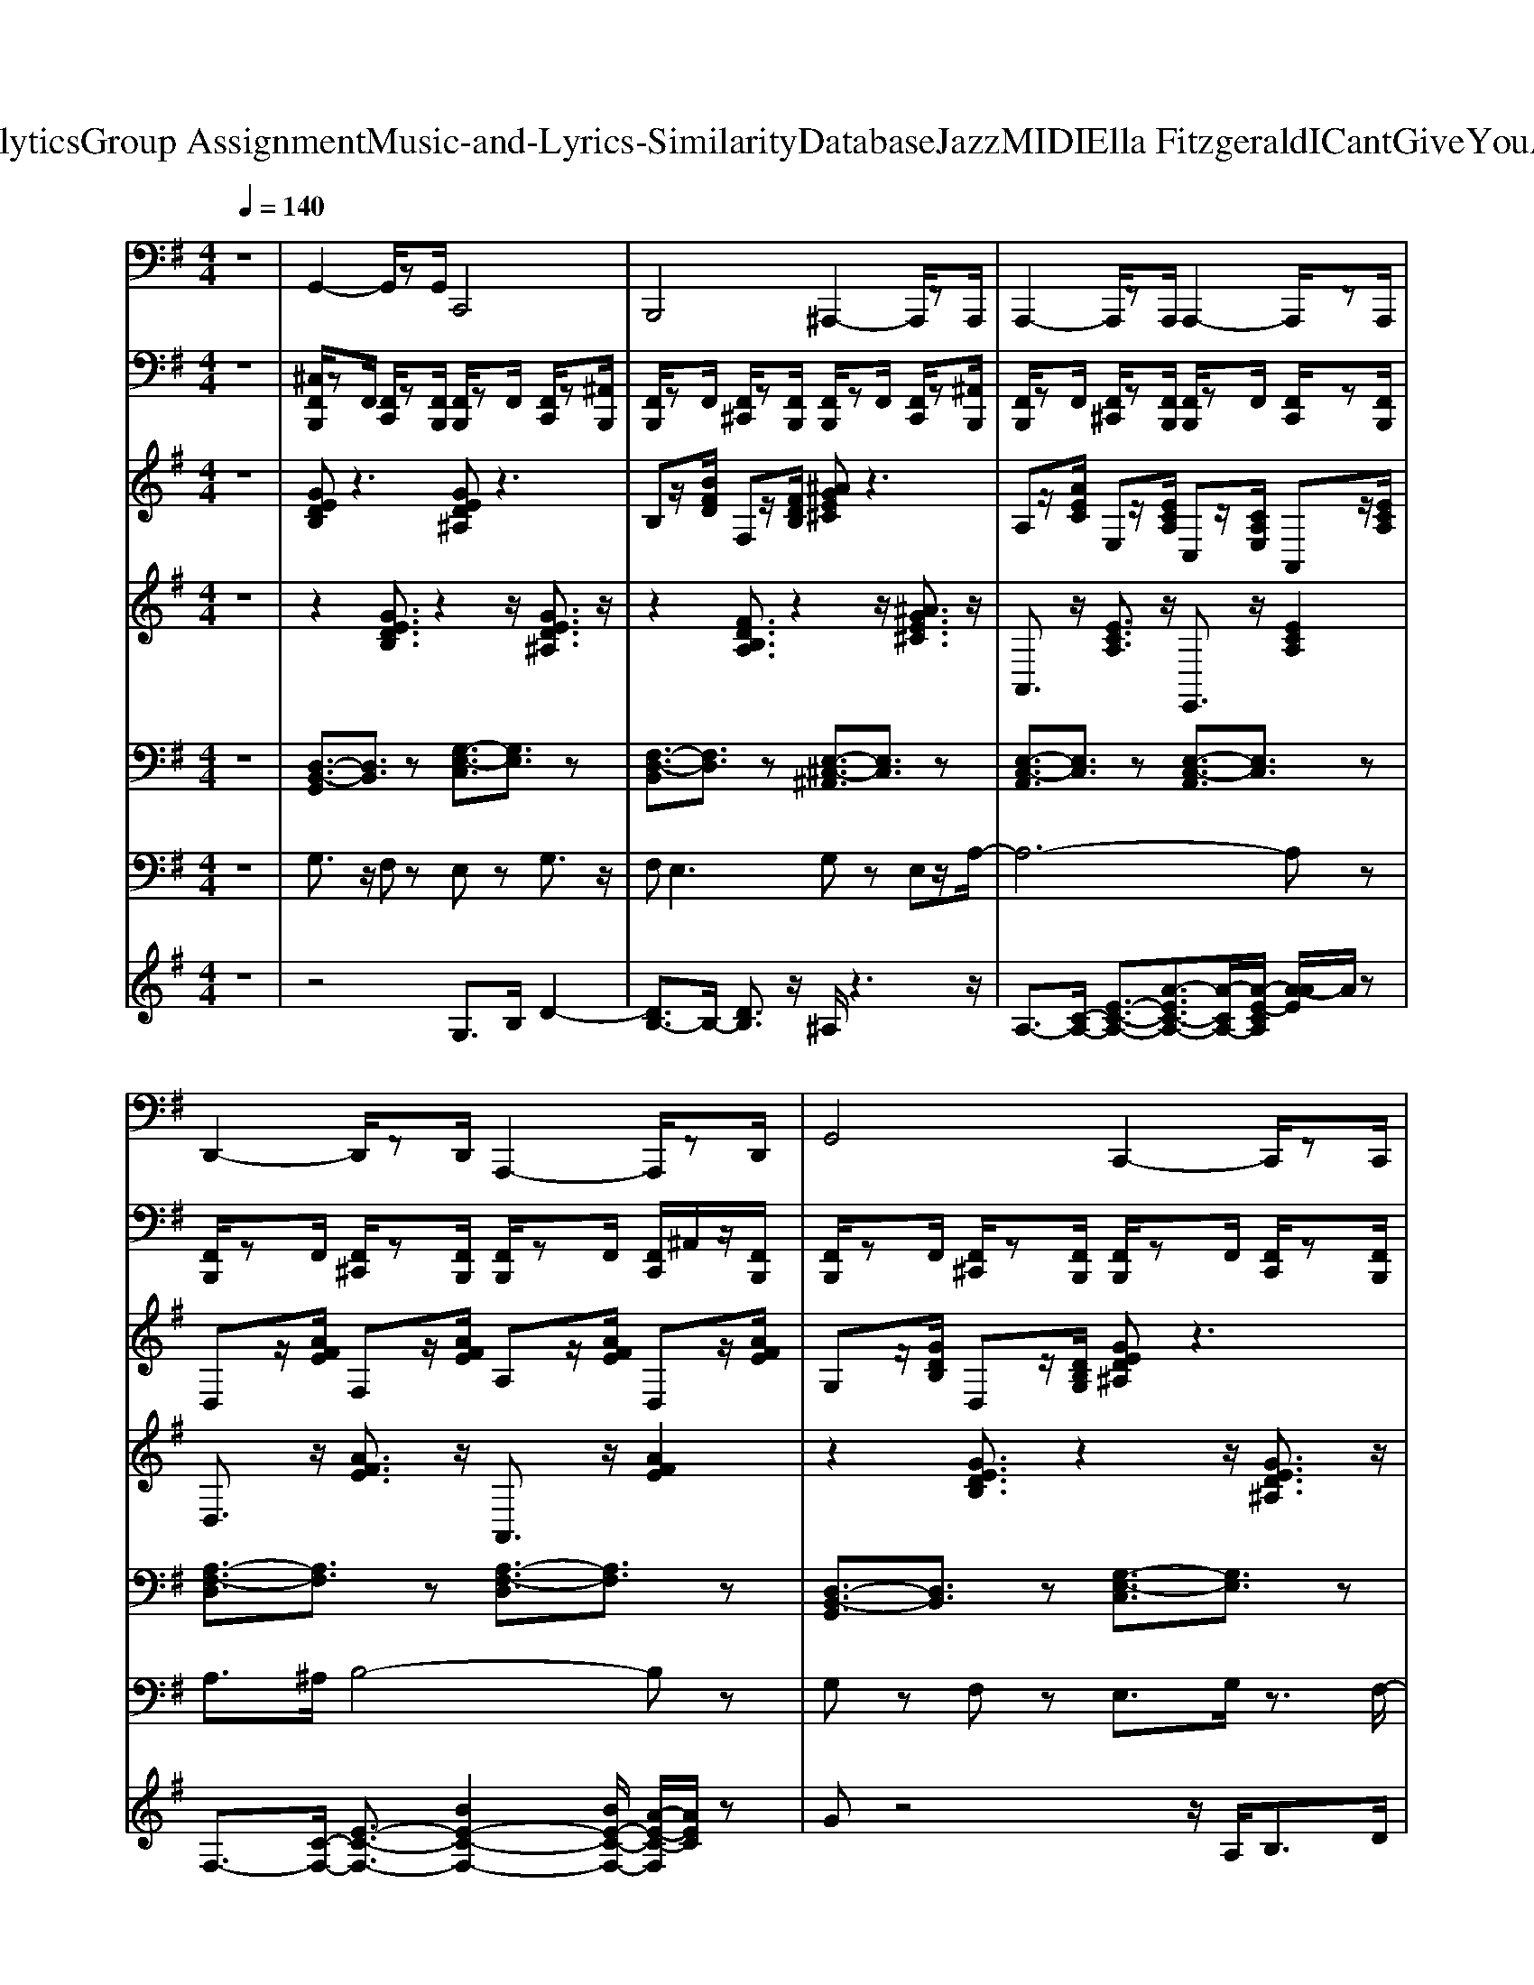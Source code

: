 X: 1
T: from D:\TCD\Text Analytics\Group Assignment\Music-and-Lyrics-Similarity\Database\Jazz\MIDI\Ella Fitzgerald\ICantGiveYouAnythingButLove.mid
M: 4/4
L: 1/8
Q:1/4=140
K:G % 1 sharps
V:1
z8| \
%%MIDI program 33
G,,2- G,,/2zG,,/2 C,,4| \
B,,,4 ^A,,,2- A,,,/2zA,,,/2| \
A,,,2- A,,,/2zA,,,/2 A,,,2- A,,,/2zA,,,/2|
D,,2- D,,/2zD,,/2 A,,,2- A,,,/2zD,,/2| \
G,,4 C,,2- C,,/2zC,,/2| \
B,,,2- B,,,/2zB,,,/2 ^A,,,2- A,,,/2zA,,,/2| \
A,,,3/2z/2 F,,,3/2z/2 G,,,3/2z/2 ^G,,,2|
D,,2- D,,/2zD,,/2 D,,2- D,,/2zD,,/2| \
G,,3/2z/2 E,,3/2z/2 =F,,3/2z/2 ^F,,2| \
D,,2- D,,/2zD,,/2 G,,4| \
C,,4 G,,2- G,,/2zG,,/2|
C,,2- C,,/2zC,,/2 B,,,3/2z/2 ^A,,,3/2z/2| \
A,,,2- A,,,/2zA,,,/2 A,,,2- A,,,/2zA,,,/2| \
E,,2- E,,/2zE,,/2 A,,,4| \
A,,,2- A,,,/2zA,,,/2 E,,4|
A,,,2- A,,,/2zA,,,/2 D,,4| \
G,,4 C,,2- C,,/2zC,,/2| \
B,,,4 ^A,,,4| \
A,,,3/2z/2 F,,,3/2z/2 G,,,3/2z/2 ^G,,,2|
D,,2- D,,/2zD,,/2 A,,,2- A,,,/2zD,,/2| \
G,,3/2z/2 D,,3/2z/2 E,,3/2z/2 F,,2| \
D,,4 G,,4| \
C,,3/2z/2 E,,3/2z/2 G,,3/2z/2 E,,3/2z/2|
C,,3/2z/2 E,,3/2z/2 G,,3/2z/2 E,,2| \
C,,2- C,,/2zC,,/2 G,,,2- G,,,/2zC,,/2| \
=F,,2- F,,/2zF,,/2 F,,2- F,,/2zF,,/2| \
B,,,2- B,,,/2zB,,,/2 B,,,2- B,,,/2zB,,,/2|
E,,2- E,,/2zE,,/2 B,,,2- B,,,/2zE,,/2| \
A,,,2- A,,,/2zA,,,/2 A,,,2- A,,,/2zA,,,/2| \
A,,,4 D,,2- D,,/2zD,,/2| \
G,,3/2z/2 D,,3/2z/2 E,,3/2z/2 F,,2|
A,,,4 D,,4| \
G,,2- G,,/2zG,,/2 C,,2- C,,/2zC,,/2| \
B,,,4 ^A,,,2- A,,,/2zA,,,/2| \
A,,,3/2z/2 E,,,3/2z/2 F,,,3/2z/2 ^G,,,2|
D,,2- D,,/2zD,,/2 D,,2- D,,/2zD,,/2| \
G,,2- G,,/2zG,,/2 C,,4| \
B,,,4 ^A,,,4| \
A,,,2- A,,,/2zA,,,/2 E,,,2- E,,,/2zA,,,/2|
D,,3/2z/2 A,,,3/2z/2 B,,,3/2z/2 ^C,,2| \
G,,3/2z/2 E,,3/2z/2 =F,,3/2z/2 ^F,,2| \
D,,4 G,,2- G,,/2zG,,/2| \
C,,2- C,,/2zC,,/2 G,,2- G,,/2zG,,/2|
C,,4 B,,,3/2z/2 ^A,,,3/2z/2| \
A,,,2- A,,,/2zA,,,/2 E,,,2- E,,,/2zA,,,/2| \
E,,4 A,,,4| \
A,,,2- A,,,/2zA,,,/2 E,,4|
A,,,2- A,,,/2zA,,,/2 D,,2- D,,/2zD,,/2| \
G,,2- G,,/2zG,,/2 C,,2- C,,/2zC,,/2| \
B,,,2- B,,,/2zB,,,/2 ^A,,,4| \
A,,,2- A,,,/2zA,,,/2 A,,,2- A,,,/2zA,,,/2|
D,,2- D,,/2zD,,/2 D,,2- D,,/2zD,,/2| \
G,,2- G,,/2zG,,/2 D,,2- D,,/2zG,,/2| \
D,,2- D,,/2zD,,/2 G,,4| \
C,,3/2z/2 E,,3/2z/2 G,,3/2z/2 E,,3/2z/2|
C,,3/2z/2 E,,3/2z/2 G,,3/2z/2 E,,2| \
C,,2- C,,/2zC,,/2 C,,2- C,,/2zC,,/2| \
=F,,2- F,,/2zF,,/2 F,,2- F,,/2zF,,/2| \
B,,,2- B,,,/2zB,,,/2 B,,,2- B,,,/2zB,,,/2|
E,,3/2z/2 B,,,3/2z/2 C,,3/2z/2 ^D,,2| \
A,,,3/2z/2 E,,,3/2z/2 F,,,3/2z/2 ^G,,,2| \
A,,,4 D,,4| \
G,,2- G,,/2zG,,/2 G,,2- G,,/2zG,,/2|
A,,,2- A,,,/2zA,,,/2 D,,2- D,,/2zD,,/2| \
G,,4 C,,4| \
B,,,4 ^A,,,2- A,,,/2zA,,,/2| \
A,,,3/2z/2 E,,,3/2z/2 F,,,3/2z/2 ^G,,,2|
D,,2- D,,/2zD,,/2 D,,2- D,,/2zD,,/2| \
G,,2- G,,/2zG,,/2 C,,4| \
B,,,2- B,,,/2zB,,,/2 ^A,,,2- A,,,/2zA,,,/2| \
A,,,2- A,,,/2zA,,,/2 E,,,2- E,,,/2zA,,,/2|
D,,3/2z/2 A,,,3/2z/2 B,,,3/2z/2 ^C,,2| \
G,,2- G,,/2zG,,/2 D,,2- D,,/2zG,,/2| \
D,,4 G,,4| \
C,,2- C,,/2zC,,/2 G,,2- G,,/2zG,,/2|
C,,4 B,,,3/2z/2 ^A,,,3/2z/2| \
A,,,2- A,,,/2zA,,,/2 A,,,2- A,,,/2zA,,,/2| \
E,,4 A,,,4| \
A,,,2- A,,,/2zA,,,/2 E,,2- E,,/2zE,,/2|
A,,,2- A,,,/2zA,,,/2 D,,4| \
G,,4 C,,4| \
B,,,2- B,,,/2zB,,,/2 ^A,,,4| \
A,,,2- A,,,/2zA,,,/2 A,,,2- A,,,/2zA,,,/2|
D,,2- D,,/2zD,,/2 D,,2- D,,/2zD,,/2| \
G,,2- G,,/2zG,,/2 G,,2- G,,/2zG,,/2| \
D,,4 G,,4| \
C,,3/2z2C,,/2 G,,,3/2z2z/2|
C,,3/2z2C,,/2 G,,,3/2z2z/2| \
C,,2- C,,/2zC,,/2 C,,2- C,,/2zC,,/2| \
=F,,2- F,,/2zF,,/2 C,,2- C,,/2zF,,/2| \
B,,,2- B,,,/2zB,,,/2 F,,,2- F,,,/2zB,,,/2|
E,,2- E,,/2zE,,/2 E,,2- E,,/2zE,,/2| \
A,,,3/2z/2 E,,,3/2z/2 F,,,3/2z/2 ^G,,,2| \
A,,,2- A,,,/2zA,,,/2 D,,2- D,,/2zD,,/2| \
G,,2- G,,/2zG,,/2 D,,2- D,,/2zG,,/2|
A,,,2- A,,,/2zA,,,/2 D,,4| \
G,3/2z/2 E,3/2z/2 D,3/2z/2 B,,3/2z/2| \
G,,z3 G,4|
V:2
%%MIDI channel 10
z8| \
[^C,F,,B,,,]/2zF,,/2 [F,,C,,]/2z[F,,B,,,]/2 [F,,B,,,]/2zF,,/2 [F,,C,,]/2z[^A,,B,,,]/2| \
[F,,B,,,]/2zF,,/2 [F,,^C,,]/2z[F,,B,,,]/2 [F,,B,,,]/2zF,,/2 [F,,C,,]/2z[^A,,B,,,]/2| \
[F,,B,,,]/2zF,,/2 [F,,^C,,]/2z[F,,B,,,]/2 [F,,B,,,]/2zF,,/2 [F,,C,,]/2z[F,,B,,,]/2|
[F,,B,,,]/2zF,,/2 [F,,^C,,]/2z[F,,B,,,]/2 [F,,B,,,]/2zF,,/2 [F,,C,,]/2^A,,/2z/2[F,,B,,,]/2| \
[F,,B,,,]/2zF,,/2 [F,,^C,,]/2z[F,,B,,,]/2 [F,,B,,,]/2zF,,/2 [F,,C,,]/2z[F,,B,,,]/2| \
[F,,B,,,]/2zF,,/2 [F,,^C,,]/2z[F,,B,,,]/2 [F,,B,,,]/2F,,/2z/2F,,/2 [F,,C,,]/2z[F,,B,,,]/2| \
[F,,B,,,]/2zF,,/2 [F,,^C,,]/2z[F,,B,,,]/2 [F,,B,,,]/2zF,,/2 [F,,C,,]/2z[F,,B,,,]/2|
 (3D,,D,,D,,  (3D,,D,,=F,,  (3D,,D,,A,,  (3D,,D,,F,,| \
[^C,F,,B,,,]/2zF,,/2 [F,,C,,]/2z[F,,B,,,]/2 [F,,B,,,]/2zF,,/2 [F,,C,,]/2z[^A,,B,,,]/2| \
[F,,B,,,]/2zF,,/2 [F,,^C,,]/2z[F,,B,,,]/2 [F,,B,,,]/2zF,,/2 [F,,C,,]/2z[^A,,B,,,]/2| \
[F,,B,,,]/2zF,,/2 [F,,^C,,]/2z[F,,B,,,]/2 [F,,B,,,]/2zF,,/2 [F,,C,,]/2z[F,,B,,,]/2|
[F,,B,,,]/2zF,,/2 [F,,^C,,]/2z[F,,B,,,]/2 [F,,B,,,]/2zF,,/2 [F,,C,,]/2z[^A,,B,,,]/2| \
[F,,B,,,]/2zF,,/2 [F,,^C,,]/2z[F,,B,,,]/2 [F,,B,,,]/2F,,/2z/2F,,/2 [F,,C,,]/2z[F,,B,,,]/2| \
[F,,B,,,]/2zF,,/2 [F,,^C,,]/2z[F,,B,,,]/2 [F,,B,,,]/2zF,,/2 [F,,C,,]/2z[^A,,B,,,]/2| \
[F,,B,,,]/2zF,,/2 [F,,^C,,]/2z[F,,B,,,]/2 [F,,B,,,]/2F,,/2z/2F,,/2 [F,,C,,]/2z[F,,B,,,]/2|
 (3D,,D,,D,,  (3D,,D,,D,,  (3D,,B,,,B,,, D,,/2z3/2| \
[^C,F,,B,,,]/2zF,,/2 [F,,C,,]/2z[F,,B,,,]/2 [F,,B,,,]/2zF,,/2 [F,,C,,]/2z[^A,,B,,,]/2| \
[F,,B,,,]/2zF,,/2 [F,,^C,,]/2z[F,,B,,,]/2 [F,,B,,,]/2zF,,/2 [F,,C,,]/2z[^A,,B,,,]/2| \
[F,,B,,,]/2zF,,/2 [F,,^C,,]/2z[F,,B,,,]/2 [F,,B,,,]/2zF,,/2 [F,,C,,]/2z[F,,B,,,]/2|
[F,,B,,,]/2zF,,/2 [F,,^C,,]/2z[F,,B,,,]/2 [F,,B,,,]/2zF,,/2 [F,,C,,]/2^A,,/2z/2[F,,B,,,]/2| \
[F,,B,,,]/2zF,,/2 [F,,^C,,]/2z[F,,B,,,]/2 [F,,B,,,]/2zF,,/2 [F,,C,,]/2z[F,,B,,,]/2| \
[F,,B,,,]/2zF,,/2 [F,,^C,,]/2z[F,,B,,,]/2 [F,,B,,,]/2F,,/2z/2F,,/2 [F,,C,,]/2z[F,,B,,,]/2| \
[F,,B,,,]/2zF,,/2 [F,,^C,,]/2z[F,,B,,,]/2 [F,,B,,,]/2zF,,/2 [F,,C,,]/2z[F,,B,,,]/2|
[^A,,B,,,]/2zD,,/2 D,,/2zD,,/2 z3/2D,,/2 D,,/2zB,,,/2| \
[^C,F,,B,,,]/2zF,,/2 [F,,C,,]/2z[F,,B,,,]/2 [F,,B,,,]/2zF,,/2 [F,,C,,]/2z[F,,B,,,]/2| \
[F,,B,,,]/2zF,,/2 [F,,^C,,]/2z[F,,B,,,]/2 [F,,B,,,]/2zF,,/2 [F,,C,,]/2z[F,,B,,,]/2| \
[F,,B,,,]/2zF,,/2 [F,,^C,,]/2z[F,,B,,,]/2 [F,,B,,,]/2zF,,/2 [F,,C,,]/2z[F,,B,,,]/2|
[F,,B,,,]/2zF,,/2 [F,,^C,,]/2z[F,,B,,,]/2 [F,,B,,,]/2zF,,/2 [F,,C,,]/2^A,,/2z/2[F,,B,,,]/2| \
[F,,B,,,]/2zF,,/2 [F,,^C,,]/2z[F,,B,,,]/2 [F,,B,,,]/2zF,,/2 [F,,C,,]/2^A,,/2z/2[F,,B,,,]/2| \
[F,,B,,,]/2zF,,/2 [F,,^C,,]/2z[F,,B,,,]/2 [F,,B,,,]/2zF,,/2 [F,,C,,]/2z[^A,,B,,,]/2| \
[F,,B,,,]/2zF,,/2 [F,,^C,,]/2z[F,,B,,,]/2 [F,,B,,,]/2F,,/2z/2F,,/2 [F,,C,,]/2z[F,,B,,,]/2|
 (3D,,D,,D,,  (3D,,D,,=F,,  (3D,,D,,A,,  (3D,,D,,F,,| \
[^D,^C,B,,,]/2zD,/2 [D,=D,,]/2z[^D,B,,,]/2 [D,B,,,]/2zD,/2 [D,=D,,]/2z[^D,B,,,]/2| \
[^D,B,,,]/2zD,/2 [D,=D,,]/2z[^D,B,,,]/2 [D,B,,,]/2zD,/2 [D,=D,,]/2z[^D,B,,,]/2| \
[^D,B,,,]/2zD,/2 [D,=D,,]/2z[^D,=D,,B,,,]/2 [^D,B,,,]/2zD,/2 [D,=D,,]/2z[^D,=D,,B,,,]/2|
[^D,B,,,]/2zD,/2 [D,=D,,]/2z[^D,=D,,B,,,]/2 [^D,B,,,]/2zD,/2 [D,=D,,]/2z[^D,=D,,B,,,]/2| \
[^D,B,,,]/2D,/2z/2D,/2 [D,=D,,]/2z[^D,=D,,B,,,]/2 [^D,B,,,]/2zD,/2 [D,=D,,]/2z[^D,B,,,]/2| \
[^D,B,,,]/2zD,/2 [D,=D,,]/2^A,,/2z/2[^D,F,,B,,,]/2 [D,B,,,]/2zD,/2 [D,=D,,]/2z[^D,B,,,]/2| \
[^D,B,,,]/2zD,/2 [D,=D,,]/2z[^D,=D,,B,,,]/2 [^D,B,,,]/2zD,/2 [D,=D,,]/2z[^D,=D,,B,,,]/2|
 (3D,,D,,D,,  (3D,,D,,=F,,  (3D,,D,,A,,  (3D,,D,,F,,| \
[^D,^C,B,,,]/2zD,/2 [D,=D,,]/2z[^D,B,,,]/2 [D,B,,,]/2zD,/2 [D,=D,,]/2z[^D,B,,,]/2| \
[^D,B,,,]/2zD,/2 [D,=D,,]/2z[^D,B,,,]/2 [D,B,,,]/2zD,/2 [D,=D,,]/2z[^D,B,,,]/2| \
[^D,B,,,]/2zD,/2 [D,=D,,]/2z[^D,B,,,]/2 [D,B,,,]/2zD,/2 [D,=D,,]/2z[^D,B,,,]/2|
[^D,B,,,]/2zD,/2 [D,=D,,]/2^A,,/2z/2[^D,F,,B,,,]/2 [D,B,,,]/2zD,/2 [D,=D,,]/2z[^D,B,,,]/2| \
[^D,B,,,]/2zD,/2 [D,=D,,]/2z[^D,=D,,B,,,]/2 [^D,B,,,]/2zD,/2 [D,=D,,]/2z[^D,=D,,B,,,]/2| \
[^D,B,,,]/2zD,/2 [D,=D,,]/2z[^D,B,,,]/2 [D,B,,,]/2zD,/2 [D,=D,,]/2z[^D,B,,,]/2| \
[^D,B,,,]/2zD,/2 [D,=D,,]/2z[^D,B,,,]/2 [D,B,,,]/2zD,/2 [D,=D,,]/2z[^D,B,,,]/2|
[^C,B,,,]/2 (3F,,F,,F,,F,,/2z/2F,,/2 [F,,D,,]/2[F,,D,,]/2z/2[F,,D,,]/2 [F,,D,,]/2zB,,,/2| \
[^D,^C,B,,,]/2zD,/2 [D,=D,,]/2z[^D,B,,,]/2 [D,B,,,]/2zD,/2 [D,=D,,]/2z[^D,B,,,]/2| \
[^D,B,,,]/2zD,/2 [D,=D,,]/2z[^D,B,,,]/2 [D,B,,,]/2zD,/2 [D,=D,,]/2z[^D,B,,,]/2| \
[^D,B,,,]/2zD,/2 [D,=D,,]/2z[^D,=D,,B,,,]/2 [^D,B,,,]/2zD,/2 [D,=D,,]/2z[^D,=D,,B,,,]/2|
[^D,B,,,]/2zD,/2 [D,=D,,]/2z[^D,=D,,B,,,]/2 [^D,B,,,]/2zD,/2 [D,=D,,]/2z[^D,B,,,]/2| \
[^D,B,,,]/2zD,/2 [D,=D,,]/2z[^D,=D,,B,,,]/2 [^D,B,,,]/2zD,/2 [D,=D,,]/2z[^D,=D,,B,,,]/2| \
[^D,B,,,]/2zD,/2 [D,=D,,]/2z[^D,=D,,B,,,]/2 [^D,B,,,]/2zD,/2 [D,=D,,]/2z[^D,=D,,B,,,]/2| \
[^D,B,,,]/2D,/2z/2D,/2 [D,=D,,]/2^D,/2z/2[D,=D,,B,,,]/2 [^D,B,,,]/2zD,/2 [D,=D,,]/2z[^D,=D,,B,,,]/2|
[F,,D,,B,,,]/2z3/2  (3F,,F,,F,, F,,/2[F,,D,,]/2z/2[F,,D,,]/2 [^A,,D,,]/2D,,/2z/2D,,/2| \
[^D,^C,B,,,]/2zD,/2 [D,=D,,]/2z[^D,B,,,]/2 [D,B,,,]/2zD,/2 [D,=D,,]/2z[^D,B,,,]/2| \
[^D,B,,,]/2zD,/2 [D,=D,,]/2^D,/2z/2[D,=D,,B,,,]/2 [^D,B,,,]/2zD,/2 [D,=D,,]/2z[^D,=D,,B,,,]/2| \
[^D,B,,,]/2zD,/2 [D,=D,,]/2z[^D,=D,,B,,,]/2 [^D,B,,,]/2zD,/2 [D,=D,,]/2z[^D,B,,,]/2|
[^D,B,,,]/2zD,/2 [D,=D,,]/2^A,,/2z/2[^D,F,,B,,,]/2 [D,B,,,]/2zD,/2 [D,=D,,]/2z[^D,B,,,]/2| \
[^D,B,,,]/2zD,/2 [D,=D,,]/2^D,/2z/2[D,B,,,]/2 [D,B,,,]/2zD,/2 [D,=D,,]/2z[^D,=D,,B,,,]/2| \
[^D,B,,,]/2zD,/2 [D,=D,,]/2z[^D,B,,,]/2 [D,B,,,]/2zD,/2 [D,=D,,]/2z[^D,B,,,]/2| \
[^D,B,,,]/2zD,/2 [D,=D,,]/2z[^D,=D,,B,,,]/2 [^D,B,,,]/2zD,/2 [D,=D,,]/2z[^D,=D,,B,,,]/2|
[F,,D,,B,,,]/2z3/2  (3F,,F,,F,, F,,/2[F,,D,,]/2z/2[F,,D,,]/2 [^A,,D,,]/2D,,/2z/2D,,/2| \
[^C,F,,B,,,]/2zF,,/2 [F,,C,,]/2zB,,,/2 [F,,B,,,]/2zF,,/2 [F,,C,,]/2z[F,,B,,,]/2| \
[F,,B,,,]/2zF,,/2 [F,,^C,,]/2z[F,,B,,,]/2 [F,,B,,,]/2F,,/2z/2F,,/2 [F,,C,,]/2z[F,,B,,,]/2| \
[F,,B,,,]/2zF,,/2 [F,,^C,,]/2z[F,,B,,,]/2 [F,,B,,,]/2zF,,/2 [F,,C,,]/2z[F,,B,,,]/2|
[F,,B,,,]/2zF,,/2 [F,,^C,,]/2z[F,,B,,,]/2 [F,,B,,,]/2F,,/2z/2F,,/2 [F,,C,,]/2z[F,,B,,,]/2| \
[F,,B,,,]/2zF,,/2 [F,,^C,,]/2z[F,,B,,,]/2 [F,,B,,,]/2zF,,/2 [F,,C,,]/2z[^A,,B,,,]/2| \
[F,,B,,,]/2zF,,/2 [F,,^C,,]/2z[F,,B,,,]/2 [F,,B,,,]/2zF,,/2 [F,,C,,]/2z[^A,,B,,,]/2| \
[F,,B,,,]/2zF,,/2 [F,,^C,,]/2z[F,,B,,,]/2 [F,,B,,,]/2zF,,/2 [F,,C,,]/2^A,,/2z/2[F,,B,,,]/2|
 (3D,,D,,D,,  (3D,,D,,=F,,  (3D,,D,,A,,  (3D,,D,,F,,| \
[^C,F,,B,,,]/2zF,,/2 [F,,C,,]/2z[F,,B,,,]/2 [F,,B,,,]/2zF,,/2 [F,,C,,]/2z[F,,B,,,]/2| \
[F,,B,,,]/2zF,,/2 [F,,^C,,]/2z[F,,B,,,]/2 [F,,B,,,]/2zF,,/2 [F,,C,,]/2z[F,,B,,,]/2| \
[F,,B,,,]/2zF,,/2 [F,,^C,,]/2z[F,,B,,,]/2 [F,,B,,,]/2zF,,/2 [F,,C,,]/2z[F,,B,,,]/2|
[F,,B,,,]/2zF,,/2 [F,,^C,,]/2z[F,,B,,,]/2 [F,,B,,,]/2zF,,/2 [F,,C,,]/2z[^A,,B,,,]/2| \
[F,,B,,,]/2zF,,/2 [F,,^C,,]/2z[F,,B,,,]/2 [F,,B,,,]/2zF,,/2 [F,,C,,]/2z[F,,B,,,]/2| \
[F,,B,,,]/2zF,,/2 [F,,^C,,]/2z[F,,B,,,]/2 [F,,B,,,]/2zF,,/2 [F,,C,,]/2z[F,,B,,,]/2| \
[F,,B,,,]/2zF,,/2 [F,,^C,,]/2z[F,,B,,,]/2 [F,,B,,,]/2zF,,/2 [F,,C,,]/2^A,,/2z/2[F,,B,,,]/2|
[F,,D,,B,,,]/2z3/2  (3F,,F,,F,, F,,/2[F,,D,,]/2z/2[F,,D,,]/2 [^A,,D,,]/2D,,/2z/2D,,/2| \
[^C,F,,B,,,]/2zF,,/2 [F,,C,,]/2z[F,,B,,,]/2 [F,,B,,,]/2zF,,/2 [F,,C,,]/2z[F,,B,,,]/2| \
[F,,B,,,]/2zF,,/2 [F,,^C,,]/2z[F,,B,,,]/2 [F,,B,,,]/2zF,,/2 [F,,C,,]/2z[F,,B,,,]/2| \
[F,,B,,,]/2zF,,/2 [F,,^C,,]/2z[F,,B,,,]/2 [F,,B,,,]/2zF,,/2 [F,,C,,]/2z[^A,,B,,,]/2|
[F,,B,,,]/2zF,,/2 [F,,^C,,]/2z[F,,B,,,]/2 [F,,B,,,]/2zF,,/2 [F,,C,,]/2z[F,,B,,,]/2| \
[F,,B,,,]/2zF,,/2 [F,,^C,,]/2z[F,,B,,,]/2 [F,,B,,,]/2zF,,/2 [F,,C,,]/2^A,,/2z/2[F,,B,,,]/2| \
[F,,B,,,]/2zF,,/2 [F,,^C,,]/2z[F,,B,,,]/2 [F,,B,,,]/2zF,,/2 [F,,C,,]/2z[^A,,B,,,]/2| \
[F,,B,,,]/2zF,,/2 [F,,^C,,]/2z[F,,B,,,]/2 [F,,B,,,]/2zF,,/2 [F,,C,,]/2z[^A,,B,,,]/2|
[^A,,B,,,]/2zD,,/2 D,,/2zD,,/2 z3/2D,,/2 D,,/2zB,,,/2| \
[^C,F,,B,,,]/2zF,,/2 [F,,C,,]/2z[F,,B,,,]/2 [F,,B,,,]/2zF,,/2 [F,,C,,]/2z[F,,B,,,]/2| \
[F,,B,,,]/2zF,,/2 [F,,^C,,]/2z[F,,B,,,]/2 [F,,B,,,]/2zF,,/2 [F,,C,,]/2z[F,,B,,,]/2| \
[F,,B,,,]/2zF,,/2 [F,,^C,,]/2z[F,,B,,,]/2 [F,,B,,,]/2zF,,/2 [F,,C,,]/2z[^A,,B,,,]/2|
[F,,B,,,]/2zF,,/2 [F,,^C,,]/2z[F,,B,,,]/2 [F,,B,,,]/2F,,/2z/2F,,/2 [F,,C,,]/2z[F,,B,,,]/2| \
[F,,B,,,]/2zF,,/2 [F,,^C,,]/2z[F,,B,,,]/2 [F,,B,,,]/2zF,,/2 [F,,C,,]/2^A,,/2z/2[F,,B,,,]/2| \
[F,,B,,,]/2zF,,/2 [F,,^C,,]/2z[F,,B,,,]/2 [F,,B,,,]/2zF,,/2 [F,,C,,]/2^A,,/2z/2[F,,B,,,]/2| \
[F,,B,,,]/2zF,,/2 [F,,^C,,]/2z[F,,B,,,]/2 [F,,B,,,]/2zF,,/2 [F,,C,,]/2z[F,,B,,,]/2|
[^C,B,,,]/2 (3F,,F,,F,,F,,/2z/2F,,/2 [F,,D,,]/2[F,,D,,]/2z/2[F,,D,,]/2 [F,,D,,]/2zB,,,/2| \
[F,,B,,,]/2zF,,/2 [F,,^C,,]/2z[F,,B,,,]/2 [F,,B,,,]/2 (3F,,F,,D,,A,,/2z/2=F,,/2| \
D,,/2zB,,,/2 [^D,^A,,B,,,]/2z3/2 [^C,B,,,]/2
V:3
%%clef treble
z8| \
%%MIDI program 0
[GEDB,]z3 [GED^A,]z3| \
B,z/2[BFD]/2 F,z/2[FDB,]/2 [^AGE^C]z3| \
A,z/2[AEC]/2 E,z/2[ECA,]/2 C,z/2[CA,E,]/2 A,,z/2[ECA,]/2|
D,z/2[AFE]/2 F,z/2[AFE]/2 A,z/2[AFE]/2 D,z/2[AFE]/2| \
G,z/2[GDB,]/2 D,z/2[DB,G,]/2 [GED^A,]z3| \
[FDB,A,]z3 [^AGE^C]z3| \
A,,z/2[ECA,]/2 C,z/2[ECA,]/2 E,z/2[ECA,]/2 A,,z/2[ECA,]/2|
Ez/2[eAF]/2 A,z/2[AFE]/2 F,z/2[FEA,]/2 D,z/2[AFE]/2| \
G,,z/2[DB,A,]/2 B,,z/2[DB,A,]/2 D,z/2[DB,A,]/2 G,,z/2[DB,A,]/2| \
[A=FDC]z3 [AFDB,]z3| \
[GECA,]z3 A,z/2[ADB,]/2 D,z/2[DB,A,]/2|
[GECA,]z3 [F^D^CA,]z [=c^G=F=D]z| \
B,z/2[BE^C]/2 E,z/2[ECB,]/2 C,z/2[CB,E,]/2 A,,z/2[ECB,]/2| \
Ez/2[eBG]/2 B,z/2[BGE]/2 [BGE^C]z3| \
A,z/2[AEC]/2 E,z/2[ECA,]/2 Ez/2[eB^G]/2 B,z/2[BGE]/2|
[AGEC]z3 Ez/2[eAF]/2 A,z/2[AFE]/2| \
G,z/2[GDB,]/2 D,z/2[DB,G,]/2 Dz/2[dGE]/2 G,z/2[GED]/2| \
[FDB,A,]z3 ^A,z/2[AE^C]/2 E,z/2[ECA,]/2| \
A,z/2[AEC]/2 E,z/2[ECA,]/2 C,z/2[CA,E,]/2 A,,z/2[ECA,]/2|
D,z/2[AFE]/2 F,z/2[AFE]/2 A,z/2[AFE]/2 D,z/2[AFE]/2| \
G,,z/2[DB,A,]/2 B,,z/2[DB,A,]/2 D,z/2[DB,A,]/2 G,,z/2[DB,A,]/2| \
Dz/2[dA=F]/2 A,z/2[AFD]/2 A,z/2[ADB,]/2 D,z/2[DB,A,]/2| \
[GEDB,]z3 [GEDB,]3z|
[G-E-D-B,-]2 [GEDB,]/2z3/2 [GEDB,]4| \
Cz/2[dGE]/2 G,z/2[GEC]/2 E,z/2[ECG,]/2 C,z/2[GEC]/2| \
=F,z/2[cAG]/2 A,z/2[cAG]/2 Cz/2[cAG]/2 F,z/2[cAG]/2| \
B,,z/2[FDB,]/2 D,z/2[FDB,]/2 F,z/2[FDB,]/2 B,,z/2[FDB,]/2|
Fz/2[fB^G]/2 B,z/2[BGF]/2 G,z/2[GFB,]/2 E,z/2[BGF]/2| \
A,z/2[AEC]/2 E,z/2[ECA,]/2 C,z/2[CA,E,]/2 A,,z/2[ECA,]/2| \
[BGE^C]z3 [AFE=C]z3| \
G,,z/2[DB,G,]/2 B,,z/2[DB,G,]/2 D,z/2[DB,G,]/2 G,,z/2[DB,G,]/2|
A,z/2[AEC]/2 E,z/2[ECA,]/2 [AFEC]z3| \
G,z/2[GDB,]/2 D,z/2[DB,G,]/2 [GED^A,]z3| \
B,z/2[BFD]/2 F,z/2[FDB,]/2 [^AGE^C]z3| \
A,,z/2[ECA,]/2 C,z/2[ECA,]/2 E,z/2[ECA,]/2 A,,z/2[ECA,]/2|
D,z/2[AFE]/2 F,z/2[AFE]/2 A,z/2[AFE]/2 D,z/2[AFE]/2| \
G,z/2[GDB,]/2 D,z/2[DB,G,]/2 Dz/2[dGE]/2 G,z/2[GED]/2| \
B,z/2[BFD]/2 F,z/2[FDB,]/2 ^A,z/2[AE^C]/2 E,z/2[ECA,]/2| \
A,z/2[AEC]/2 E,z/2[ECA,]/2 C,z/2[CA,E,]/2 A,,z/2[ECA,]/2|
Ez/2[eAF]/2 A,z/2[AFE]/2 F,z/2[FEA,]/2 D,z/2[AFE]/2| \
A,z/2[ADB,]/2 D,z/2[DB,A,]/2 B,,z/2[B,A,D,]/2 G,,z/2[DB,A,]/2| \
Dz/2[dA=F]/2 A,z/2[AFD]/2 [AFDB,]z3| \
Cz/2[cGE]/2 G,z/2[GEC]/2 A,z/2[ADB,]/2 D,z/2[DB,A,]/2|
[GECA,]z3 ^Cz/2[cF^D]/2 =Cz/2[c=F=D]/2| \
B,z/2[BE^C]/2 E,z/2[ECB,]/2 C,z/2[CB,E,]/2 A,,z/2[ECB,]/2| \
[GEDB,]z3 B,z/2[BE^C]/2 E,z/2[ECB,]/2| \
[AGEC]z3 [^GEDB,]z3|
[AGEC]z3 [AFEC]z3| \
G,z/2[GDB,]/2 D,z/2[DB,G,]/2 [GED^A,]z3| \
[BAFD]z3 ^A,z/2[AE^C]/2 E,z/2[ECA,]/2| \
A,,z/2[ECA,]/2 C,z/2[ECA,]/2 E,z/2[ECA,]/2 A,,z/2[ECA,]/2|
Ez/2[eAF]/2 A,z/2[AFE]/2 F,z/2[FEA,]/2 D,z/2[AFE]/2| \
G,,z/2[DB,A,]/2 B,,z/2[DB,A,]/2 D,z/2[DB,A,]/2 G,,z/2[DB,A,]/2| \
[A=FDC]z3 [AFDB,]z3| \
Cz/2[dGE]/2 G,z/2[GEC]/2 E,/2z/2[ECG,] G,z/2[GEC]/2|
Cz/2[dGE]/2 G,z/2[GEC]/2 E,z/2[ECG,]/2 C,z/2[GEC]/2| \
Cz/2[dGE]/2 G,z/2[GEC]/2 E,z/2[ECG,]/2 C,z/2[GEC]/2| \
Gz/2[gcA]/2 Cz/2[cAG]/2 A,z/2[AGC]/2 =F,z/2[cAG]/2| \
B,,z/2[FDB,]/2 D,z/2[FDB,]/2 F,z/2[FDB,]/2 B,,z/2[FDB,]/2|
E,z/2[B^GF]/2 G,z/2[BGF]/2 B,z/2[BGF]/2 E,z/2[BGF]/2| \
A,z/2[AEC]/2 E,z/2[ECA,]/2 C,z/2[CA,E,]/2 A,,z/2[ECA,]/2| \
[BGE^C]z3 Ez/2[eAF]/2 A,z/2[AFE]/2| \
G,,z/2[DB,G,]/2 B,,z/2[DB,G,]/2 D,z/2[DB,G,]/2 G,,z/2[DB,G,]/2|
A,z/2[AEC]/2 E,z/2[ECA,]/2 Ez/2[eAF]/2 A,z/2[AFE]/2| \
[GEDB,]z3 [GED^A,]z3| \
B,z/2[BFD]/2 F,z/2[FDB,]/2 ^A,z/2[AE^C]/2 E,z/2[ECA,]/2| \
A,z/2[AEC]/2 E,z/2[ECA,]/2 C,z/2[CA,E,]/2 A,,z/2[ECA,]/2|
D,z/2[AFE]/2 F,z/2[AFE]/2 A,z/2[AFE]/2 D,z/2[AFE]/2| \
G,z/2[GDB,]/2 D,z/2[DB,G,]/2 [GED^A,]z3| \
B,z/2[BFD]/2 F,z/2[FDB,]/2 [^AGE^C]z3| \
A,,z/2[ECA,]/2 C,z/2[ECA,]/2 E,z/2[ECA,]/2 A,,z/2[ECA,]/2|
D,z/2[AFE]/2 F,z/2[AFE]/2 A,z/2[AFE]/2 D,z/2[AFE]/2| \
G,,z/2[DB,A,]/2 B,,z/2[DB,A,]/2 D,z/2[DB,A,]/2 G,,z/2[DB,A,]/2| \
Dz/2[dA=F]/2 A,z/2[AFD]/2 A,z/2[ADB,]/2 D,z/2[DB,A,]/2| \
Cz/2[cGE]/2 G,z/2[GEC]/2 A,z/2[ADB,]/2 D,z/2[DB,A,]/2|
Cz/2[cGE]/2 G,z/2[GEC]/2 ^Cz/2[cF^D]/2 =Cz/2[c=F=D]/2| \
A,,z/2[E^CB,]/2 C,z/2[ECB,]/2 E,z/2[ECB,]/2 A,,z/2[ECB,]/2| \
Ez/2[eBG]/2 B,z/2[BGE]/2 [BGE^C]z3| \
A,z/2[AEC]/2 E,z/2[ECA,]/2 [^GEDB,]z3|
[AGEC]z3 [AFEC]z3| \
G,z/2[GDB,]/2 D,z/2[DB,G,]/2 [GED^A,]z3| \
[FDB,A,]z3 [^AGE^C]z3| \
A,z/2[AEC]/2 E,z/2[ECA,]/2 C,z/2[CA,E,]/2 A,,z/2[ECA,]/2|
D,z/2[AFE]/2 F,z/2[AFE]/2 A,z/2[AFE]/2 D,z/2[AFE]/2| \
A,z/2[ADB,]/2 D,z/2[DB,A,]/2 B,,z/2[B,A,D,]/2 G,,z/2[DB,A,]/2| \
[A=FDC]z3 A,z/2[ADB,]/2 D,z/2[DB,A,]/2| \
[GEDB,]z3 [GEDB,]3z|
[G-E-D-B,-]2 [GEDB,]/2z3/2 [GEDB,]4| \
Cz/2[dGE]/2 G,z/2[GEC]/2 E,z/2[ECG,]/2 C,z/2[GEC]/2| \
Gz/2[gcA]/2 Cz/2[cAG]/2 A,z/2[AGC]/2 =F,z/2[cAG]/2| \
B,z/2[BFD]/2 F,z/2[FDB,]/2 D,z/2[DB,F,]/2 B,,z/2[FDB,]/2|
E,z/2[B^GF]/2 G,z/2[BGF]/2 B,z/2[BGF]/2 E,z/2[BGF]/2| \
A,,z/2[ECA,]/2 C,z/2[ECA,]/2 E,z/2[ECA,]/2 A,,z/2[ECA,]/2| \
B,z/2[BE^C]/2 E,z/2[ECB,]/2 [AFE=C]z3| \
G,,z/2[DB,G,]/2 B,,z/2[DB,G,]/2 D,z/2[DB,G,]/2 G,,z/2[DB,G,]/2|
A,z/2[AEC]/2 E,z/2[ECA,]/2 Ez/2[eAF]/2 A,z/2[AFE]/2| \
[GG,]3/2z/2 [EE,]3/2z/2 [DD,]3/2z/2 [B,B,,]3/2z/2| \
[G,-G,,]3/2G,3/2z [GDB,G,]4|
V:4
%%clef treble
z8| \
z2 
%%MIDI program 24
[GEDB,]3/2z2z/2 [GED^A,]3/2z/2| \
z2 [FDB,A,]3/2z2z/2 [^AGE^C]3/2z/2| \
A,,3/2z/2 [ECA,]3/2z/2 E,,3/2z/2 [ECA,]2|
D,3/2z/2 [AFE]3/2z/2 A,,3/2z/2 [AFE]2| \
z2 [GEDB,]3/2z2z/2 [GED^A,]3/2z/2| \
z2 [FDB,A,]3/2z2z/2 [^AGE^C]3/2z/2| \
A,,3/2z/2 [ECA,]3/2z/2 E,,3/2z/2 [ECA,]2|
D,3/2z/2 [AFE]3/2z/2 A,,3/2z/2 [AFE]2| \
G,,3/2z/2 [DB,A,]3/2z/2 D,,3/2z/2 [DB,A,]2| \
z2 [A=FDC]3/2z2z/2 [AFDB,]3/2z/2| \
z2 [GECA,]3/2z2z/2 [A=FDB,]3/2z/2|
z2 [GECA,]3/2z4z/2| \
A,,3/2z/2 [E^CB,]3/2z/2 E,,3/2z/2 [ECB,]2| \
z2 [GEDB,]3/2z2z/2 [BGE^C]3/2z/2| \
z2 [AGEC]3/2z2z/2 [^GEDB,]3/2z/2|
z2 [AGEC]3/2z2z/2 [AFEC]3/2z/2| \
z2 [GEDB,]3/2z2z/2 [GED^A,]3/2z/2| \
z2 [FDB,A,]3/2z2z/2 [^AGE^C]3/2z/2| \
A,,3/2z/2 [ECA,]3/2z/2 E,,3/2z/2 [ECA,]2|
D,3/2z/2 [AFE]3/2z/2 A,,3/2z/2 [AFE]2| \
G,,3/2z/2 [DB,A,]3/2z/2 D,,3/2z/2 [DB,A,]2| \
z2 [A=FDC]3/2z2z/2 [AFDB,]3/2z/2| \
z2 [GEDB,]3/2z2z/2 [GEDB,]3/2z/2|
z2 [GEDB,]3/2z2z/2 [GEDB,]2| \
C,3/2z/2 [GEC]3/2z/2 G,,3/2z/2 [GEC]2| \
=F,3/2z/2 [cAG]3/2z/2 C,3/2z/2 [cAG]2| \
B,,3/2z/2 [FDB,]3/2z/2 F,,3/2z/2 [FDB,]2|
E,3/2z/2 [B^GF]3/2z/2 B,,3/2z/2 [BGF]2| \
A,,3/2z/2 [ECA,]3/2z/2 E,,3/2z/2 [ECA,]2| \
z2 [BGE^C]3/2z2z/2 [AFE=C]3/2z/2| \
G,,3/2z/2 [DB,G,]3/2z/2 D,,3/2z/2 [DB,G,]2|
z2 [AGEC]3/2z2z/2 [AFEC]3/2z/2| \
z2 [GEDB,]3/2z2z/2 [GED^A,]3/2z/2| \
z2 [FDB,A,]3/2z2z/2 [^AGE^C]3/2z/2| \
A,,3/2z/2 [ECA,]3/2z/2 E,,3/2z/2 [ECA,]2|
D,3/2z/2 [AFE]3/2z/2 A,,3/2z/2 [AFE]2| \
z2 [GEDB,]3/2z2z/2 [GED^A,]3/2z/2| \
z2 [BAFD]3/2z2z/2 [^AGE^C]3/2z/2| \
A,,3/2z/2 [ECA,]3/2z/2 E,,3/2z/2 [ECA,]2|
D,3/2z/2 [AFE]3/2z/2 A,,3/2z/2 [AFE]2| \
G,,3/2z/2 [DB,A,]3/2z/2 D,,3/2z/2 [DB,A,]2| \
z2 [A=FDC]3/2z2z/2 [AFDB,]3/2z/2| \
z2 [GECA,]3/2z2z/2 [A=FDB,]3/2z/2|
z2 [GECA,]3/2z4z/2| \
A,,3/2z/2 [E^CB,]3/2z/2 E,,3/2z/2 [ECB,]2| \
z2 [GEDB,]3/2z2z/2 [BGE^C]3/2z/2| \
z2 [AGEC]3/2z2z/2 [^GEDB,]3/2z/2|
z2 [AGEC]3/2z2z/2 [AFEC]3/2z/2| \
z2 [GEDB,]3/2z2z/2 [GED^A,]3/2z/2| \
z2 [FDB,A,]3/2z2z/2 [^AGE^C]3/2z/2| \
A,,3/2z/2 [ECA,]3/2z/2 E,,3/2z/2 [ECA,]2|
D,3/2z/2 [AFE]3/2z/2 A,,3/2z/2 [AFE]2| \
G,,3/2z/2 [DB,A,]3/2z/2 D,,3/2z/2 [DB,A,]2| \
z2 [A=FDC]3/2z2z/2 [AFDB,]3/2z/2| \
z2 [GEDB,]3/2z2z/2 [GEDB,]3/2z/2|
z2 [GEDB,]3/2z2z/2 [GEDB,]2| \
C,3/2z/2 [GEC]3/2z/2 G,,3/2z/2 [GEC]2| \
=F,3/2z/2 [cAG]3/2z/2 C,3/2z/2 [cAG]2| \
B,,3/2z/2 [FDB,]3/2z/2 F,,3/2z/2 [FDB,]2|
E,3/2z/2 [B^GF]3/2z/2 B,,3/2z/2 [BGF]2| \
A,,3/2z/2 [ECA,]3/2z/2 E,,3/2z/2 [ECA,]2| \
z2 [BGE^C]3/2z2z/2 [AFE=C]3/2z/2| \
G,,3/2z/2 [DB,G,]3/2z/2 D,,3/2z/2 [DB,G,]2|
z2 [AGEC]3/2z2z/2 [AFEC]3/2z/2| \
z2 [GEDB,]3/2z2z/2 [GED^A,]3/2z/2| \
z2 [FDB,A,]3/2z2z/2 [^AGE^C]3/2z/2| \
A,,3/2z/2 [ECA,]3/2z/2 E,,3/2z/2 [ECA,]2|
D,3/2z/2 [AFE]3/2z/2 A,,3/2z/2 [AFE]2| \
z2 [GEDB,]3/2z2z/2 [GED^A,]3/2z/2| \
z2 [FDB,A,]3/2z2z/2 [^AGE^C]3/2z/2| \
A,,3/2z/2 [ECA,]3/2z/2 E,,3/2z/2 [ECA,]2|
D,3/2z/2 [AFE]3/2z/2 A,,3/2z/2 [AFE]2| \
G,,3/2z/2 [DB,A,]3/2z/2 D,,3/2z/2 [DB,A,]2| \
z2 [A=FDC]3/2z2z/2 [AFDB,]3/2z/2| \
z2 [GECA,]3/2z2z/2 [A=FDB,]3/2z/2|
z2 [GECA,]3/2z4z/2| \
A,,3/2z/2 [E^CB,]3/2z/2 E,,3/2z/2 [ECB,]2| \
z2 [GEDB,]3/2z2z/2 [BGE^C]3/2z/2| \
z2 [AGEC]3/2z2z/2 [^GEDB,]3/2z/2|
z2 [AGEC]3/2z2z/2 [AFEC]3/2z/2| \
z2 [GEDB,]3/2z2z/2 [GED^A,]3/2z/2| \
z2 [FDB,A,]3/2z2z/2 [^AGE^C]3/2z/2| \
A,,3/2z/2 [ECA,]3/2z/2 E,,3/2z/2 [ECA,]2|
D,3/2z/2 [AFE]3/2z/2 A,,3/2z/2 [AFE]2| \
G,,3/2z/2 [DB,A,]3/2z/2 D,,3/2z/2 [DB,A,]2| \
z2 [A=FDC]3/2z2z/2 [AFDB,]3/2z/2| \
z2 [GEDB,]3/2z2z/2 [GEDB,]3/2z/2|
z2 [GEDB,]3/2z2z/2 [GEDB,]2| \
C,3/2z/2 [GEC]3/2z/2 G,,3/2z/2 [GEC]2| \
=F,3/2z/2 [cAG]3/2z/2 C,3/2z/2 [cAG]2| \
B,,3/2z/2 [FDB,]3/2z/2 F,,3/2z/2 [FDB,]2|
E,3/2z/2 [B^GF]3/2z/2 B,,3/2z/2 [BGF]2| \
A,,3/2z/2 [ECA,]3/2z/2 E,,3/2z/2 [ECA,]2| \
z2 [BGE^C]3/2z2z/2 [AFE=C]3/2z/2| \
G,,3/2z/2 [DB,G,]3/2z/2 D,,3/2z/2 [DB,G,]2|
z2 [AGEC]3/2z2z/2 [AFEC]3/2z/2| \
G,3/2z/2 E,3/2z/2 D,3/2z/2 B,,3/2z/2| \
G,,8|
V:5
z8| \
%%MIDI program 28
[D,-B,,-G,,]3/2[D,B,,]3/2z [G,-E,-C,]3/2[G,E,]3/2z| \
[F,-D,-B,,]3/2[F,D,]3/2z [E,-^C,-^A,,]3/2[E,C,]3/2z| \
[E,-C,-A,,]3/2[E,C,]3/2z [E,-C,-A,,]3/2[E,C,]3/2z|
[A,-F,-D,]3/2[A,F,]3/2z [A,-F,-D,]3/2[A,F,]3/2z| \
[D,-B,,-G,,]3/2[D,B,,]3/2z [G,-E,-C,]3/2[G,E,]3/2z| \
[F,-D,-B,,]3/2[F,D,]3/2z [E,-^C,-^A,,]3/2[E,C,]3/2z| \
[E,-C,-A,,]3/2[E,C,]3/2z [E,-C,-A,,]3/2[E,C,]3/2z|
[A,-F,-D,]3/2[A,F,]3/2z [A,-F,-D,]3/2[A,F,]3/2z| \
[D,-B,,-G,,]3/2[D,B,,]3/2z [D,-B,,-G,,]3/2[D,B,,]3/2z| \
[A,-=F,-D,]3/2[A,F,]3/2z [D,-B,,-G,,]3/2[D,B,,]3/2z| \
[G,-E,-C,]3/2[G,E,]3/2z [D,-B,,-G,,]3/2[D,B,,]3/2z|
[G,-E,-C,]3/2[G,E,]3/2z [F,-^D,-B,,]3/2[F,D,]/2 [=F,-=D,-^A,,]3/2[F,D,]/2| \
[E,-^C,-A,,]3/2[E,C,]3/2z [E,-C,-A,,]3/2[E,C,]3/2z| \
[B,-G,-E,]3/2[B,G,]3/2z [E,-^C,-A,,]3/2[E,C,]3/2z| \
[E,-C,-A,,]3/2[E,C,]3/2z [B,-^G,-E,]3/2[B,G,]3/2z|
[E,-C,-A,,]3/2[E,C,]3/2z [A,-F,-D,]3/2[A,F,]3/2z| \
[D,-B,,-G,,]3/2[D,B,,]3/2z [G,-E,-C,]3/2[G,E,]3/2z| \
[F,-D,-B,,]3/2[F,D,]3/2z [E,-^C,-^A,,]3/2[E,C,]3/2z| \
[E,-C,-A,,]3/2[E,C,]3/2z [E,-C,-A,,]3/2[E,C,]3/2z|
[A,-F,-D,]3/2[A,F,]3/2z [A,-F,-D,]3/2[A,F,]3/2z| \
[D,-B,,-G,,]3/2[D,B,,]3/2z [D,-B,,-G,,]3/2[D,B,,]3/2z| \
[A,-=F,-D,]3/2[A,F,]3/2z [D,-B,,-G,,]3/2[D,B,,]3/2z| \
[G,-E,-C,]3/2[G,E,]3/2z [G,-E,-C,]3/2[G,E,]3/2z|
[G,E,C,-]C, z2 [G,E,C,]3/2z2z/2| \
[G,-E,-C,]3/2[G,E,]3/2z [G,-E,-C,]3/2[G,E,]3/2z| \
[C-A,-=F,]3/2[CA,]3/2z [C-A,-F,]3/2[CA,]3/2z| \
[F,-D,-B,,]3/2[F,D,]3/2z [F,-D,-B,,]3/2[F,D,]3/2z|
[B,-^G,-E,]3/2[B,G,]3/2z [B,-G,-E,]3/2[B,G,]3/2z| \
[E,-C,-A,,]3/2[E,C,]3/2z [E,-C,-A,,]3/2[E,C,]3/2z| \
[E,-^C,-A,,]3/2[E,C,]3/2z [A,-F,-D,]3/2[A,F,]3/2z| \
[D,-B,,-G,,]3/2[D,B,,]3/2z [D,-B,,-G,,]3/2[D,B,,]3/2z|
[E,-C,-A,,]3/2[E,C,]3/2z [A,-F,-D,]3/2[A,F,]3/2z| \
[D,-B,,-G,,]3/2[D,B,,]3/2z [G,-E,-C,]3/2[G,E,]3/2z| \
[F,-D,-B,,]3/2[F,D,]3/2z [E,-^C,-^A,,]3/2[E,C,]3/2z| \
[E,-C,-A,,]3/2[E,C,]3/2z [E,-C,-A,,]3/2[E,C,]3/2z|
[A,-F,-D,]3/2[A,F,]3/2z [A,-F,-D,]3/2[A,F,]3/2z| \
[D,-B,,-G,,]3/2[D,B,,]3/2z [G,-E,-C,]3/2[G,E,]3/2z| \
[F,-D,-B,,]3/2[F,D,]3/2z [E,-^C,-^A,,]3/2[E,C,]3/2z| \
[E,-C,-A,,]3/2[E,C,]3/2z [E,-C,-A,,]3/2[E,C,]3/2z|
[A,-F,-D,]3/2[A,F,]3/2z [A,-F,-D,]3/2[A,F,]3/2z| \
[D,-B,,-G,,]3/2[D,B,,]3/2z [D,-B,,-G,,]3/2[D,B,,]3/2z| \
[A,-=F,-D,]3/2[A,F,]3/2z [D,-B,,-G,,]3/2[D,B,,]3/2z| \
[G,-E,-C,]3/2[G,E,]3/2z [D,-B,,-G,,]3/2[D,B,,]3/2z|
[G,-E,-C,]3/2[G,E,]3/2z [F,-^D,-B,,]3/2[F,D,]/2 [=F,-=D,-^A,,]3/2[F,D,]/2| \
[E,-^C,-A,,]3/2[E,C,]3/2z [E,-C,-A,,]3/2[E,C,]3/2z| \
[B,-G,-E,]3/2[B,G,]3/2z [E,-^C,-A,,]3/2[E,C,]3/2z| \
[E,-C,-A,,]3/2[E,C,]3/2z [B,-^G,-E,]3/2[B,G,]3/2z|
[E,-C,-A,,]3/2[E,C,]3/2z [A,-F,-D,]3/2[A,F,]3/2z| \
[D,-B,,-G,,]3/2[D,B,,]3/2z [G,-E,-C,]3/2[G,E,]3/2z| \
[F,-D,-B,,]3/2[F,D,]3/2z [E,-^C,-^A,,]3/2[E,C,]3/2z| \
[E,-C,-A,,]3/2[E,C,]3/2z [E,-C,-A,,]3/2[E,C,]3/2z|
[A,-F,-D,]3/2[A,F,]3/2z [A,-F,-D,]3/2[A,F,]3/2z| \
[D,-B,,-G,,]3/2[D,B,,]3/2z [D,-B,,-G,,]3/2[D,B,,]3/2z| \
[A,-=F,-D,]3/2[A,F,]3/2z [D,-B,,-G,,]3/2[D,B,,]3/2z| \
[G,-E,-C,]3/2[G,E,]3/2z [G,-E,-C,]3/2[G,E,]3/2z|
[G,E,C,-]C, z2 [G,E,C,]3/2z2z/2| \
[G,-E,-C,]3/2[G,E,]3/2z [G,-E,-C,]3/2[G,E,]3/2z| \
[C-A,-=F,]3/2[CA,]3/2z [C-A,-F,]3/2[CA,]3/2z| \
[F,-D,-B,,]3/2[F,D,]3/2z [F,-D,-B,,]3/2[F,D,]3/2z|
[B,-^G,-E,]3/2[B,G,]3/2z [B,-G,-E,]3/2[B,G,]3/2z| \
[E,-C,-A,,]3/2[E,C,]3/2z [E,-C,-A,,]3/2[E,C,]3/2z| \
[E,-^C,-A,,]3/2[E,C,]3/2z [A,-F,-D,]3/2[A,F,]3/2z| \
[D,-B,,-G,,]3/2[D,B,,]3/2z [D,-B,,-G,,]3/2[D,B,,]3/2z|
[E,-C,-A,,]3/2[E,C,]3/2z [A,-F,-D,]3/2[A,F,]3/2z| \
[D,-B,,-G,,]3/2[D,B,,]3/2z [G,-E,-C,]3/2[G,E,]3/2z| \
[F,-D,-B,,]3/2[F,D,]3/2z [E,-^C,-^A,,]3/2[E,C,]3/2z| \
[E,-C,-A,,]3/2[E,C,]3/2z [E,-C,-A,,]3/2[E,C,]3/2z|
[A,-F,-D,]3/2[A,F,]3/2z [A,-F,-D,]3/2[A,F,]3/2z| \
[D,-B,,-G,,]3/2[D,B,,]3/2z [G,-E,-C,]3/2[G,E,]3/2z| \
[F,-D,-B,,]3/2[F,D,]3/2z [E,-^C,-^A,,]3/2[E,C,]3/2z| \
[E,-C,-A,,]3/2[E,C,]3/2z [E,-C,-A,,]3/2[E,C,]3/2z|
[A,-F,-D,]3/2[A,F,]3/2z [A,-F,-D,]3/2[A,F,]3/2z| \
[D,-B,,-G,,]3/2[D,B,,]3/2z [D,-B,,-G,,]3/2[D,B,,]3/2z| \
[A,-=F,-D,]3/2[A,F,]3/2z [D,-B,,-G,,]3/2[D,B,,]3/2z| \
[G,-E,-C,]3/2[G,E,]3/2z [D,-B,,-G,,]3/2[D,B,,]3/2z|
[G,-E,-C,]3/2[G,E,]3/2z [F,-^D,-B,,]3/2[F,D,]/2 [=F,-=D,-^A,,]3/2[F,D,]/2| \
[E,-^C,-A,,]3/2[E,C,]3/2z [E,-C,-A,,]3/2[E,C,]3/2z| \
[B,-G,-E,]3/2[B,G,]3/2z [E,-^C,-A,,]3/2[E,C,]3/2z| \
[E,-C,-A,,]3/2[E,C,]3/2z [B,-^G,-E,]3/2[B,G,]3/2z|
[E,-C,-A,,]3/2[E,C,]3/2z [A,-F,-D,]3/2[A,F,]3/2z| \
[D,-B,,-G,,]3/2[D,B,,]3/2z [G,-E,-C,]3/2[G,E,]3/2z| \
[F,-D,-B,,]3/2[F,D,]3/2z [E,-^C,-^A,,]3/2[E,C,]3/2z| \
[E,-C,-A,,]3/2[E,C,]3/2z [E,-C,-A,,]3/2[E,C,]3/2z|
[A,-F,-D,]3/2[A,F,]3/2z [A,-F,-D,]3/2[A,F,]3/2z| \
[D,-B,,-G,,]3/2[D,B,,]3/2z [D,-B,,-G,,]3/2[D,B,,]3/2z| \
[A,-=F,-D,]3/2[A,F,]3/2z [D,-B,,-G,,]3/2[D,B,,]3/2z| \
[G,-E,-C,]3/2[G,E,]3/2z [G,-E,-C,]3/2[G,E,]3/2z|
[G,E,C,-]C, z2 [G,E,C,]3/2z2z/2| \
[G,-E,-C,]3/2[G,E,]3/2z [G,-E,-C,]3/2[G,E,]3/2z| \
[C-A,-=F,]3/2[CA,]3/2z [C-A,-F,]3/2[CA,]3/2z| \
[F,-D,-B,,]3/2[F,D,]3/2z [F,-D,-B,,]3/2[F,D,]3/2z|
[B,-^G,-E,]3/2[B,G,]3/2z [B,-G,-E,]3/2[B,G,]3/2z| \
[E,-C,-A,,]3/2[E,C,]3/2z [E,-C,-A,,]3/2[E,C,]3/2z| \
[E,-^C,-A,,]3/2[E,C,]3/2z [A,-F,-D,]3/2[A,F,]3/2z| \
[D,-B,,-G,,]3/2[D,B,,]3/2z [D,-B,,-G,,]3/2[D,B,,]3/2z|
[E,-C,-A,,]3/2[E,C,]3/2z [A,-F,-D,]3/2[A,F,]3/2z| \
[D,-B,,-G,,]3/2[D,B,,]3/2z [D,-B,,-G,,]3/2[D,B,,]3/2z| \
[D,B,,G,,-]G,, z2 [D,B,,G,,]3/2
V:6
z8| \
%%MIDI program 57
G,3/2z/2 F,z E,z G,3/2z/2| \
F,2<E,2 G,z E,z/2A,/2-| \
A,6- A,z|
A,>^A, B,4- B,z| \
G,z F,z E,3/2G,/2 z3/2F,/2-| \
F,/2zE,2-E,/2 G,z B,3/2D/2-| \
D6- D3/2z/2|
B,>^A, =A,4- A,z| \
G,z ^G,z/2A,3-A,/2z| \
A,z ^A,3/2B,4-B,/2-| \
B,z/2D2-D/2 C3/2z/2 B,3/2A,/2-|
A,6- A,z| \
A,z ^A,3/2B,3-B,/2z| \
B,z Cz/2^C3-C/2z| \
Ez Dz C3/2B,zD/2-|
D/2zC2-C/2 E,3/2z/2 F,z| \
G,2- G,/2z (3F,2E,2G,2F,/2-| \
F,/2zE,2-E,/2 G,3/2z/2 E,3/2A,/2-| \
A,6- A,3/2z/2|
A,>^A, B,4- B,z| \
D3C z/2B,z/2 Dz/2C/2-| \
C/2zB,2>D2CzB,/2-| \
B,6- B,3/2z/2|
A,3/2G,4-G,3/2z| \
E,z F,z G,3/2F,/2 z3/2A,/2-| \
A,2 G,z F,3/2G,3/2z/2D/2-| \
D8|
F,3/2E,6z/2| \
^D,z E,2 =D3/2z/2 C3/2z/2| \
Ez E2 B,z B,3/2G,/2-| \
G,8-|
G,6- G,3/2z/2| \
G,3/2z/2 F,z E,z G,3/2z/2| \
F,2<E,2 G,z E,z/2A,/2-| \
A,6- A,z|
A,>^A, B,4- B,z| \
G,z F,z E,3/2G,/2 z3/2F,/2| \
z3/2E,2-E,/2 G,z B,3/2D/2-| \
D6- D3/2z/2|
B,>^A, =A,4- A,z| \
G,z ^G,z/2A,3-A,/2z| \
A,z ^A,3/2B,4-B,/2-| \
B,z/2D2-D/2 C3/2z/2 B,3/2A,/2-|
A,6- A,z| \
A,z ^A,3/2B,3-B,/2z| \
B,z Cz/2^C3-C/2z| \
Ez Dz C3/2B,zD/2-|
D/2zC2-C/2 E,3/2z/2 F,z| \
G,2- G,/2z (3F,2E,2G,2F,/2-| \
F,/2zE,2-E,/2 G,3/2z/2 E,3/2A,/2-| \
A,6- A,3/2z/2|
A,>^A, B,4- B,z| \
D3C z/2B,z/2 Dz/2C/2-| \
C/2zB,2>D2CzB,/2-| \
B,6- B,3/2z/2|
A,3/2G,4-G,3/2z| \
E,z F,z G,3/2F,/2 z3/2A,/2-| \
A,2 G,z F,3/2G,3/2z/2D/2-| \
D8|
F,3/2E,6z/2| \
^D,z E,2 =D3/2z/2 C3/2z/2| \
Ez E2 B,z B,3/2G,/2-| \
G,8-|
G,6- G,3/2z/2| \
G,3/2z/2 F,z E,z G,3/2z/2| \
F,2<E,2 G,z E,z/2A,/2-| \
A,6- A,z|
A,>^A, B,4- B,z| \
G,z F,z E,3/2G,/2 z3/2F,/2| \
z3/2E,2-E,/2 G,z B,3/2D/2-| \
D6- D3/2z/2|
B,>^A, =A,4- A,z| \
G,z ^G,z/2A,3-A,/2z| \
A,z ^A,3/2B,4-B,/2-| \
B,z/2D2-D/2 C3/2z/2 B,3/2A,/2-|
A,6- A,z| \
A,z ^A,3/2B,3-B,/2z| \
B,z Cz/2^C3-C/2z| \
Ez Dz C3/2B,zD/2-|
D/2zC2-C/2 E,3/2z/2 F,z| \
G,2- G,/2z (3F,2E,2G,2F,/2-| \
F,/2zE,2-E,/2 G,3/2z/2 E,3/2A,/2-| \
A,6- A,3/2z/2|
A,>^A, B,4- B,z| \
D3C z/2B,z/2 Dz/2C/2-| \
C/2zB,2>D2CzB,/2-| \
B,6- B,3/2z/2|
A,3/2G,4-G,3/2z| \
E,z F,z G,3/2F,/2 z3/2A,/2-| \
A,2 G,z F,3/2G,3/2z/2D/2-| \
D8|
F,3/2E,6z/2| \
^D,z E,2 =D3/2z/2 C3/2z/2| \
Ez E2 B,z B,3/2G,/2-| \
G,8-|
G,6- G,3/2z/2| \
z3/2G,/2- [G,F,-]/2F,/2z E,z ^D,z| \
D,>C, B,,z/2G,,4-G,,/2-|G,,-
V:7
%%clef treble
z8| \
z4 
%%MIDI program 25
G,>B, D2-| \
[DB,-]3/2B,/2- [DB,]3/2z/2 ^A,/2z3z/2| \
A,3/2-[C-A,-]/2 [E-C-A,-]3/2[A-EC-A,-]3/2[A-CA,-]/2[A-E-CA,]/2 [A-AE]/2A/2z|
F,3/2-[C-F,-]/2 [E-C-F,-]3/2[BE-C-F,-]2[BE-C-F,-]/2 [A-E-C-F,]/2[AEC]/2z| \
Gz4z/2A,<B,D/2| \
Ez/2GzFzE/2 z2| \
A,3/2z/2 [AE-]/2E/2z [EC]z [AC]/2z3/2|
F,z [BEF,]z [A-EF,]A/2z/2 [ECF,]3/2z/2| \
z2 G3/2z/2 Az Bz| \
G>A Bc zB z2| \
Bz cz dz cz|
B3z A3-A/2z/2| \
A2 B2 c2 B2| \
A3/2z/2 G3/2E3/2z/2D/2- [DB,-]/2B,/2z| \
G3z Fz Ez|
zB zA<GF B,3/2z/2| \
z3/2B,/2- [D-B,-]3/2[G-DB,]/2 G/2z3z/2| \
B,-[D-B,-] [F-D-B,-]3/2[B-FDB,-]2[BFB,]/2 z2| \
[AA,]z [EA,-]/2A,/2z [AE-C]/2E/2z [ECA,]z|
F,/2z/2[BE-F,-]/2[EF,]/2 z[B-E-F,-]2[B-EF,]/2[BF,]/2 [AEC]/2z3/2| \
z8| \
z6 z3/2B/2-| \
B3z4z|
z3z/2D3/2E<FG-| \
G3/2z/2 G3/2z/2 G/2A-[BA]/2 z/2^c3/2| \
d2- d/2z/2G<Bc<^cd-| \
d3-d/2z/2 B3/2A3/2z/2G/2-|
Gz/2F4B,/2 Ez/2B/2-| \
B/2z3/2 Az B/2z3/2 Gz| \
Bc zd2-d/2G/2 A3/2z/2| \
G2  (3EDB, A,/2z/2E,<F,G,-|
G,3/2z/2 A,z G,A, z2| \
G,-[B,-G,-] [D-B,G,]/2D/2z3 D/2z3/2| \
B,-[DB,-] [FB,]/2z4z3/2| \
A,-[C-A,-] [E-C-A,-][A-ECA,]2[AE-]/2[EC]/2 z3/2F,/2-|
F,-[C-F,-] [E-C-F,-][AE-C-F,-]2[EC-F,-]/2[CF,]/2 [AEC]/2z3/2| \
z2 G/2z3/2 E/2z3/2 D/2z3/2| \
G/2z/2D/2z4z/2 ^Dz| \
A,/2z3/2 [AE-C-]/2[EC]/2z [ECF,-]/2F,/2z [AE-C]/2E/2z|
[CF,]z [AEC]z F,z/2E/2 [AEC]z| \
D/2z3/2 [GDB,G,]z B,/2z3/2 [GDB,G,]z| \
z2 [GDB,]z G,z [DB,G,]z| \
z2 [F^D-]/2D/2z B,z [EA,-]/2A,/2z|
A,z [EC]/2z3/2 [CA,]/2z3/2 [ECF,]z| \
z4 z3/2A,<^A,B,/2-| \
B,2 Dz/2B,3/2C2-C/2z/2| \
[^dD]z [eE]z [gG]/2z3/2 [^gG]/2z3/2|
[aA]z [^aA]z [bB]z [bB]3/2z/2| \
[gG]4 Ez/2GzB/2| \
cz/2^c/2 dz A>G z2| \
 (3dBA [FD]/2E/2z B,/2>A,/2F,/2z/2 E,/2zG,/2-|
G,3/2F,/2 =F,E, ^D,=D, ^C,B,,-| \
B,,3/2z6[B-^G-]/2| \
[B^G]/2z[^AF^D]2z/2 [B=GE]z [=dGE]3/2z/2| \
z3/2[cAE]3/2z4z|
z2 [B-GE-][BE]/2z4z/2| \
[BGE]3/2z2z/2 [B-G-E]3/2[BG]/2 z3/2[d-G-E-]/2| \
[d-GE-]/2[dE]3/2 [BG,-]3/2G,/2- [cG,-]G, z3/2G/2-| \
GB/2z/2 A>G F>E B,D/2z/2|
^C=C B,^A,/2z/2 =A,/2^G,/2=G,3/2z3/2| \
z8| \
z8| \
z3/2B/2 A>G F>E ^D>=D|
C>B, ^A,=A,<G,F,/2z/2 E,/2zG,/2| \
z2 G/2z4z3/2| \
G,z/2G,3/2-[GG,-]/2[DG,]/2 z4| \
A,3/2-[^CA,-]/2 [EA,-]A,/2A2-[A-E-]/2 [AE]/2z3/2|
F,z/2[AC]A/2-[A-C-]/2[AE-C]3/2[AE-C] E/2z3/2| \
z6 z/2[F-DB,-]/2[FB,]/2z/2| \
z4 ^D,/2z3z/2| \
[E-C-A,-]4 [E-CA,-]/2[EA,]/2z3|
D,-[F,-D,]3/2F,2-F,/2B,/2[E-C-]/2 [E-CF,D,]/2E/2z| \
z4 zB<GB/2z/2| \
c>^c dB2-B/2G>Gz/2| \
A3-A/2z/2 A3/2z/2 A3/2z/2|
G4- Gz AG| \
z3/2G/2 zG/2z/2 A/2z3/2 Az| \
Bz Bz Az/2=F/2 E/2z3/2| \
B>G Bz/2dze2-e/2|
dz cz Bz A/2z3/2| \
z3z/2B,/2- [G-DB,-]3/2[GB,]/2 z2| \
z3z/2D/2 z2 [E-CA,-]/2[EA,]/2z| \
z[AEF,]/2z2z/2 [AEF,]z3|
[BEC-F,]/2C3/2 z[B-E-C-F,-]2[BEC-F,-]/2[CF,]/2 z2| \
z3/2G<ED/2 z4| \
zB,/2z/2 Dz Az F/2z3/2| \
B6 z2|
[BB,]/2z2z/2[BB,]3/2[^A=A^A,]/2[^G=A,G,]/2[=GG,]/2 =F,/2z3/2| \
z2 D>E FG z2| \
zA/2G3/2z F3/2z/2 Ez| \
B3/2z2z/2 d>c Bz/2A/2-|
Az/2G2-G/2 F2 Ez| \
Fz Ez A,>B, z3/2z/2| \
F>=F ^Fz/2AzF2-F/2| \
G3/2z/2 A,/2zB,/2 Dz/2E<DB,/2|
D>B, Ez/2D2A,/2 B,z| \
C/2z3/2 G,/2z3/2 A,3z| \
z3z/2[D-A,-E,-]/2 [G-D-A,-E,-]4|[G-D-A,-E,-]4 [G-D-A,-E,]/2[G-DA,]/2G 
